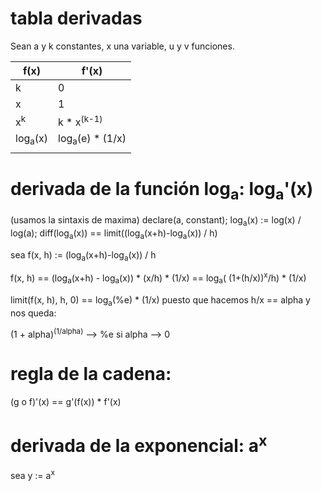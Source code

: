 * tabla derivadas
Sean a y k constantes, x una variable, u y v funciones.

| f(x)     | f'(x)            |
|----------+------------------|
| k        | 0                |
| x        | 1                |
| x^k      | k * x^(k-1)      |
| log_a(x) | log_a(e) * (1/x) |
|          |                  |

* derivada de la función log_a: log_a'(x)
(usamos la sintaxis de maxima)
declare(a, constant);
log_a(x) := log(x) / log(a);
diff(log_a(x)) == limit((log_a(x+h)-log_a(x)) / h)

sea f(x, h) := (log_a(x+h)-log_a(x)) / h

f(x, h) == (log_a(x+h) - log_a(x)) * (x/h) * (1/x)
     == log_a( (1+(h/x))^x/h) * (1/x)

limit(f(x, h), h, 0) == log_a(%e) * (1/x)
 puesto que hacemos h/x == alpha y nos queda:

(1 + alpha)^(1/alpha) --> %e si alpha --> 0
* regla de la cadena:

(g o f)'(x)   ==   g'(f(x)) * f'(x)
* derivada de la exponencial: a^x

sea y := a^x

[1] ln y == x ln a

[2] (ln y)' == (1/y) * y'    # regla de la cadena

[3] (x ln a)' == x' ln a     # ln' a == 0

[4] y' == y * x' ln a        # uso [2] y [3]

[5] (a^x)' == a^x  x' ln a   # [1]

